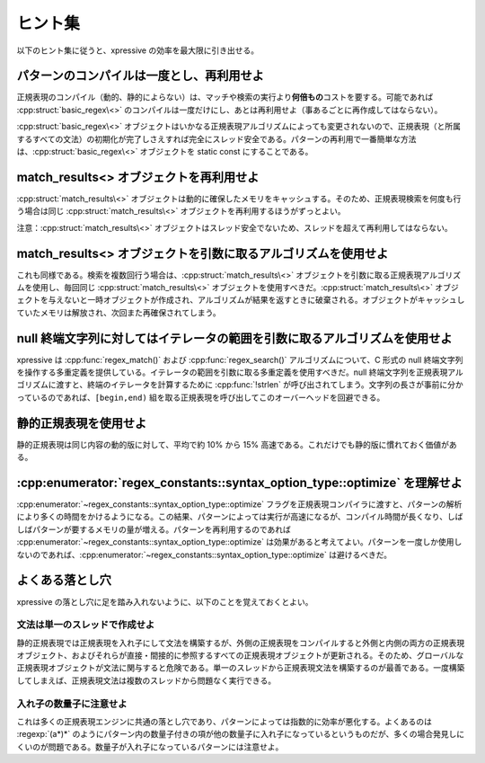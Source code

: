 ヒント集
--------

以下のヒント集に従うと、xpressive の効率を最大限に引き出せる。


パターンのコンパイルは一度とし、再利用せよ
^^^^^^^^^^^^^^^^^^^^^^^^^^^^^^^^^^^^^^^^^^

正規表現のコンパイル（動的、静的によらない）は、マッチや検索の実行より\ **何倍もの**\コストを要する。可能であれば :cpp:struct:`basic_regex\<>` のコンパイルは一度だけにし、あとは再利用せよ（事あるごとに再作成してはならない）。

:cpp:struct:`basic_regex\<>` オブジェクトはいかなる正規表現アルゴリズムによっても変更されないので、正規表現（と所属するすべての文法）の初期化が完了しさえすれば完全にスレッド安全である。パターンの再利用で一番簡単な方法は、:cpp:struct:`basic_regex\<>` オブジェクトを static const にすることである。


match_results<> オブジェクトを再利用せよ
^^^^^^^^^^^^^^^^^^^^^^^^^^^^^^^^^^^^^^^^

:cpp:struct:`match_results\<>` オブジェクトは動的に確保したメモリをキャッシュする。そのため、正規表現検索を何度も行う場合は同じ :cpp:struct:`match_results\<>` オブジェクトを再利用するほうがずっとよい。

注意：:cpp:struct:`match_results\<>` オブジェクトはスレッド安全でないため、スレッドを超えて再利用してはならない。


match_results<> オブジェクトを引数に取るアルゴリズムを使用せよ
^^^^^^^^^^^^^^^^^^^^^^^^^^^^^^^^^^^^^^^^^^^^^^^^^^^^^^^^^^^^^^

これも同様である。検索を複数回行う場合は、:cpp:struct:`match_results\<>` オブジェクトを引数に取る正規表現アルゴリズムを使用し、毎回同じ :cpp:struct:`match_results\<>` オブジェクトを使用すべきだ。:cpp:struct:`match_results\<>` オブジェクトを与えないと一時オブジェクトが作成され、アルゴリズムが結果を返すときに破棄される。オブジェクトがキャッシュしていたメモリは解放され、次回また再確保されてしまう。


null 終端文字列に対してはイテレータの範囲を引数に取るアルゴリズムを使用せよ
^^^^^^^^^^^^^^^^^^^^^^^^^^^^^^^^^^^^^^^^^^^^^^^^^^^^^^^^^^^^^^^^^^^^^^^^^^^

xpressive は :cpp:func:`regex_match()` および :cpp:func:`regex_search()` アルゴリズムについて、C 形式の null 終端文字列を操作する多重定義を提供している。イテレータの範囲を引数に取る多重定義を使用すべきだ。null 終端文字列を正規表現アルゴリズムに渡すと、終端のイテレータを計算するために :cpp:func:`!strlen` が呼び出されてしまう。文字列の長さが事前に分かっているのであれば、``[begin,end)`` 組を取る正規表現を呼び出してこのオーバーヘッドを回避できる。


静的正規表現を使用せよ
^^^^^^^^^^^^^^^^^^^^^^

静的正規表現は同じ内容の動的版に対して、平均で約 10% から 15% 高速である。これだけでも静的版に慣れておく価値がある。


:cpp:enumerator:`regex_constants::syntax_option_type::optimize` を理解せよ
^^^^^^^^^^^^^^^^^^^^^^^^^^^^^^^^^^^^^^^^^^^^^^^^^^^^^^^^^^^^^^^^^^^^^^^^^^

:cpp:enumerator:`~regex_constants::syntax_option_type::optimize` フラグを正規表現コンパイラに渡すと、パターンの解析により多くの時間をかけるようになる。この結果、パターンによっては実行が高速になるが、コンパイル時間が長くなり、しばしばパターンが要するメモリの量が増える。パターンを再利用するのであれば :cpp:enumerator:`~regex_constants::syntax_option_type::optimize` は効果があると考えてよい。パターンを一度しか使用しないのであれば、:cpp:enumerator:`~regex_constants::syntax_option_type::optimize` は避けるべきだ。


よくある落とし穴
^^^^^^^^^^^^^^^^

xpressive の落とし穴に足を踏み入れないように、以下のことを覚えておくとよい。


文法は単一のスレッドで作成せよ
~~~~~~~~~~~~~~~~~~~~~~~~~~~~~~

静的正規表現では正規表現を入れ子にして文法を構築するが、外側の正規表現をコンパイルすると外側と内側の両方の正規表現オブジェクト、およびそれらが直接・間接的に参照するすべての正規表現オブジェクトが更新される。そのため、グローバルな正規表現オブジェクトが文法に関与すると危険である。単一のスレッドから正規表現文法を構築するのが最善である。一度構築してしまえば、正規表現文法は複数のスレッドから問題なく実行できる。


入れ子の数量子に注意せよ
~~~~~~~~~~~~~~~~~~~~~~~~

これは多くの正規表現エンジンに共通の落とし穴であり、パターンによっては指数的に効率が悪化する。よくあるのは :regexp:`(a*)*` のようにパターン内の数量子付きの項が他の数量子に入れ子になっているというものだが、多くの場合発見しにくいのが問題である。数量子が入れ子になっているパターンには注意せよ。

